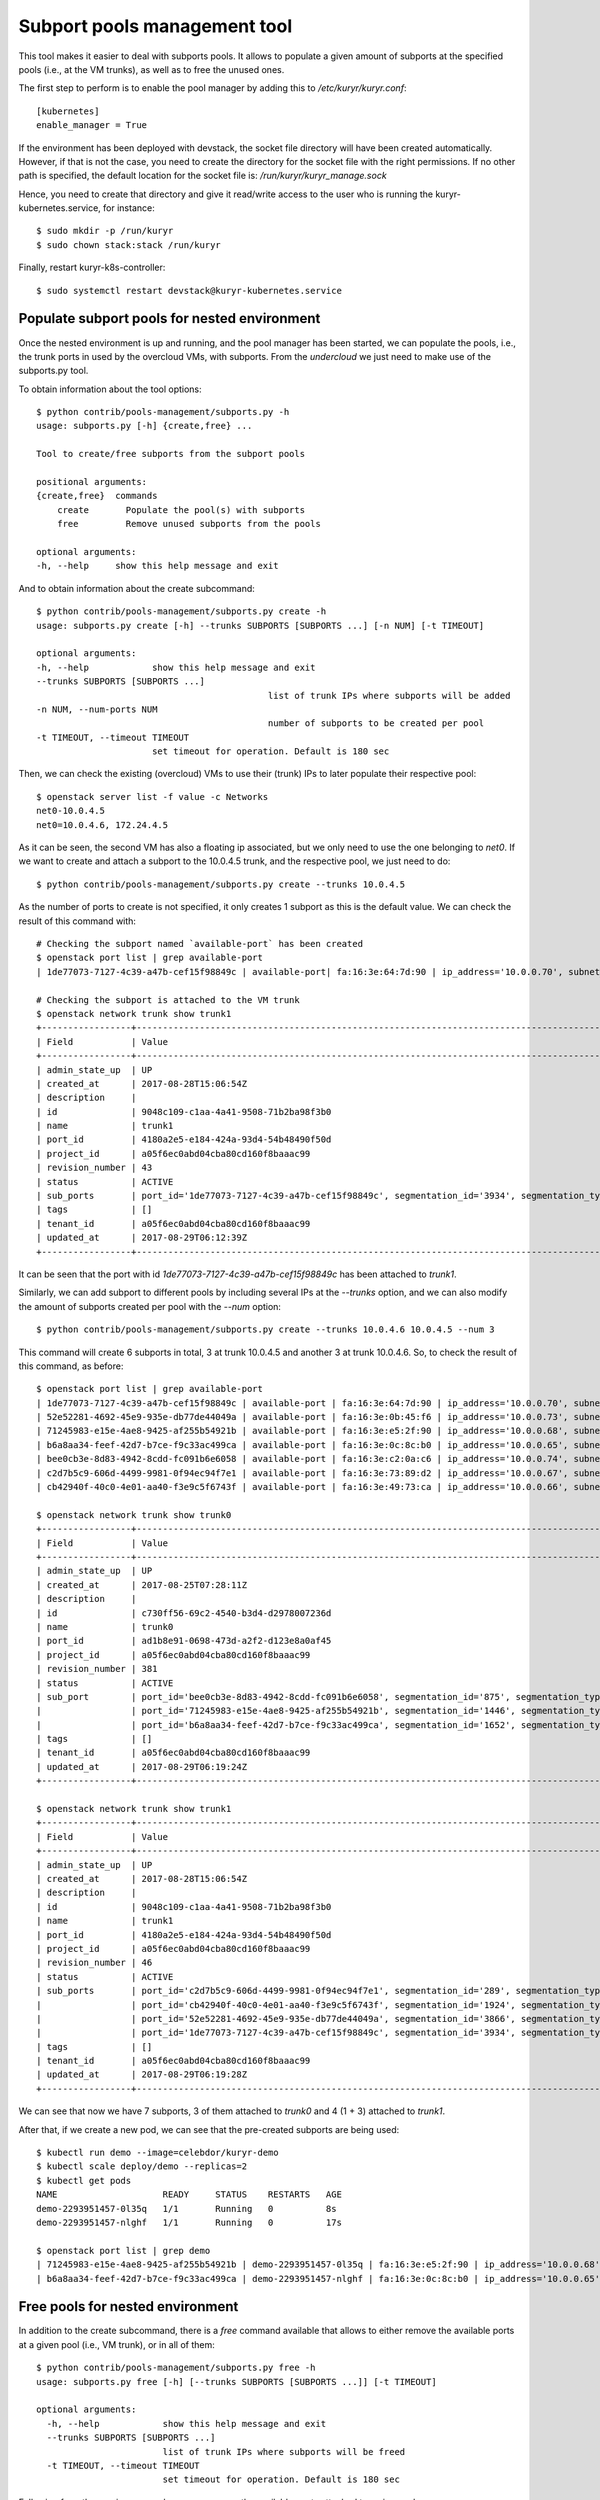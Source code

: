 Subport pools management tool
=============================

This tool makes it easier to deal with subports pools. It allows to populate
a given amount of subports at the specified pools (i.e., at the VM trunks), as
well as to free the unused ones.

The first step to perform is to enable the pool manager by adding this to
`/etc/kuryr/kuryr.conf`::

    [kubernetes]
    enable_manager = True


If the environment has been deployed with devstack, the socket file directory
will have been created automatically. However, if that is not the case, you
need to create the directory for the socket file with the right permissions.
If no other path is specified, the default location for the socket file is:
`/run/kuryr/kuryr_manage.sock`

Hence, you need to create that directory and give it read/write access to the
user who is running the kuryr-kubernetes.service, for instance::

    $ sudo mkdir -p /run/kuryr
    $ sudo chown stack:stack /run/kuryr


Finally, restart kuryr-k8s-controller::

    $ sudo systemctl restart devstack@kuryr-kubernetes.service


Populate subport pools for nested environment
---------------------------------------------

Once the nested environment is up and running, and the pool manager has been
started, we can populate the pools, i.e., the trunk ports in used by the
overcloud VMs, with subports. From the `undercloud` we just need to make use
of the subports.py tool.

To obtain information about the tool options::

    $ python contrib/pools-management/subports.py -h
    usage: subports.py [-h] {create,free} ...

    Tool to create/free subports from the subport pools

    positional arguments:
    {create,free}  commands
        create       Populate the pool(s) with subports
        free         Remove unused subports from the pools

    optional arguments:
    -h, --help     show this help message and exit


And to obtain information about the create subcommand::

    $ python contrib/pools-management/subports.py create -h
    usage: subports.py create [-h] --trunks SUBPORTS [SUBPORTS ...] [-n NUM] [-t TIMEOUT]

    optional arguments:
    -h, --help            show this help message and exit
    --trunks SUBPORTS [SUBPORTS ...]
                                                list of trunk IPs where subports will be added
    -n NUM, --num-ports NUM
                                                number of subports to be created per pool
    -t TIMEOUT, --timeout TIMEOUT
                          set timeout for operation. Default is 180 sec


Then, we can check the existing (overcloud) VMs to use their (trunk) IPs to
later populate their respective pool::

    $ openstack server list -f value -c Networks
    net0-10.0.4.5
    net0=10.0.4.6, 172.24.4.5


As it can be seen, the second VM has also a floating ip associated, but we
only need to use the one belonging to `net0`. If we want to create and attach
a subport to the 10.0.4.5 trunk, and the respective pool, we just need to do::

    $ python contrib/pools-management/subports.py create --trunks 10.0.4.5


As the number of ports to create is not specified, it only creates 1 subport
as this is the default value. We can check the result of this command with::

    # Checking the subport named `available-port` has been created
    $ openstack port list | grep available-port
    | 1de77073-7127-4c39-a47b-cef15f98849c | available-port| fa:16:3e:64:7d:90 | ip_address='10.0.0.70', subnet_id='c3a8feb0-62b5-4b53-9235-af1ca93c2571' | ACTIVE |

    # Checking the subport is attached to the VM trunk
    $ openstack network trunk show trunk1
    +-----------------+--------------------------------------------------------------------------------------------------+
    | Field           | Value                                                                                            |
    +-----------------+--------------------------------------------------------------------------------------------------+
    | admin_state_up  | UP                                                                                               |
    | created_at      | 2017-08-28T15:06:54Z                                                                             |
    | description     |                                                                                                  |
    | id              | 9048c109-c1aa-4a41-9508-71b2ba98f3b0                                                             |
    | name            | trunk1                                                                                           |
    | port_id         | 4180a2e5-e184-424a-93d4-54b48490f50d                                                             |
    | project_id      | a05f6ec0abd04cba80cd160f8baaac99                                                                 |
    | revision_number | 43                                                                                               |
    | status          | ACTIVE                                                                                           |
    | sub_ports       | port_id='1de77073-7127-4c39-a47b-cef15f98849c', segmentation_id='3934', segmentation_type='vlan' |
    | tags            | []                                                                                               |
    | tenant_id       | a05f6ec0abd04cba80cd160f8baaac99                                                                 |
    | updated_at      | 2017-08-29T06:12:39Z                                                                             |
    +-----------------+--------------------------------------------------------------------------------------------------+


It can be seen that the port with id `1de77073-7127-4c39-a47b-cef15f98849c`
has been attached to `trunk1`.

Similarly, we can add subport to different pools by including several IPs at
the `--trunks` option, and we can also modify the amount of subports created
per pool with the `--num` option::

    $ python contrib/pools-management/subports.py create --trunks 10.0.4.6 10.0.4.5 --num 3


This command will create 6 subports in total, 3 at trunk 10.0.4.5 and another
3 at trunk 10.0.4.6. So, to check the result of this command, as before::

    $ openstack port list | grep available-port
    | 1de77073-7127-4c39-a47b-cef15f98849c | available-port | fa:16:3e:64:7d:90 | ip_address='10.0.0.70', subnet_id='c3a8feb0-62b5-4b53-9235-af1ca93c2571' | ACTIVE |
    | 52e52281-4692-45e9-935e-db77de44049a | available-port | fa:16:3e:0b:45:f6 | ip_address='10.0.0.73', subnet_id='c3a8feb0-62b5-4b53-9235-af1ca93c2571' | ACTIVE |
    | 71245983-e15e-4ae8-9425-af255b54921b | available-port | fa:16:3e:e5:2f:90 | ip_address='10.0.0.68', subnet_id='c3a8feb0-62b5-4b53-9235-af1ca93c2571' | ACTIVE |
    | b6a8aa34-feef-42d7-b7ce-f9c33ac499ca | available-port | fa:16:3e:0c:8c:b0 | ip_address='10.0.0.65', subnet_id='c3a8feb0-62b5-4b53-9235-af1ca93c2571' | ACTIVE |
    | bee0cb3e-8d83-4942-8cdd-fc091b6e6058 | available-port | fa:16:3e:c2:0a:c6 | ip_address='10.0.0.74', subnet_id='c3a8feb0-62b5-4b53-9235-af1ca93c2571' | ACTIVE |
    | c2d7b5c9-606d-4499-9981-0f94ec94f7e1 | available-port | fa:16:3e:73:89:d2 | ip_address='10.0.0.67', subnet_id='c3a8feb0-62b5-4b53-9235-af1ca93c2571' | ACTIVE |
    | cb42940f-40c0-4e01-aa40-f3e9c5f6743f | available-port | fa:16:3e:49:73:ca | ip_address='10.0.0.66', subnet_id='c3a8feb0-62b5-4b53-9235-af1ca93c2571' | ACTIVE |

    $ openstack network trunk show trunk0
    +-----------------+--------------------------------------------------------------------------------------------------+
    | Field           | Value                                                                                            |
    +-----------------+--------------------------------------------------------------------------------------------------+
    | admin_state_up  | UP                                                                                               |
    | created_at      | 2017-08-25T07:28:11Z                                                                             |
    | description     |                                                                                                  |
    | id              | c730ff56-69c2-4540-b3d4-d2978007236d                                                             |
    | name            | trunk0                                                                                           |
    | port_id         | ad1b8e91-0698-473d-a2f2-d123e8a0af45                                                             |
    | project_id      | a05f6ec0abd04cba80cd160f8baaac99                                                                 |
    | revision_number | 381                                                                                              |
    | status          | ACTIVE                                                                                           |
    | sub_port        | port_id='bee0cb3e-8d83-4942-8cdd-fc091b6e6058', segmentation_id='875', segmentation_type='vlan'  |
    |                 | port_id='71245983-e15e-4ae8-9425-af255b54921b', segmentation_id='1446', segmentation_type='vlan' |
    |                 | port_id='b6a8aa34-feef-42d7-b7ce-f9c33ac499ca', segmentation_id='1652', segmentation_type='vlan' |
    | tags            | []                                                                                               |
    | tenant_id       | a05f6ec0abd04cba80cd160f8baaac99                                                                 |
    | updated_at      | 2017-08-29T06:19:24Z                                                                             |
    +-----------------+--------------------------------------------------------------------------------------------------+

    $ openstack network trunk show trunk1
    +-----------------+--------------------------------------------------------------------------------------------------+
    | Field           | Value                                                                                            |
    +-----------------+--------------------------------------------------------------------------------------------------+
    | admin_state_up  | UP                                                                                               |
    | created_at      | 2017-08-28T15:06:54Z                                                                             |
    | description     |                                                                                                  |
    | id              | 9048c109-c1aa-4a41-9508-71b2ba98f3b0                                                             |
    | name            | trunk1                                                                                           |
    | port_id         | 4180a2e5-e184-424a-93d4-54b48490f50d                                                             |
    | project_id      | a05f6ec0abd04cba80cd160f8baaac99                                                                 |
    | revision_number | 46                                                                                               |
    | status          | ACTIVE                                                                                           |
    | sub_ports       | port_id='c2d7b5c9-606d-4499-9981-0f94ec94f7e1', segmentation_id='289', segmentation_type='vlan'  |
    |                 | port_id='cb42940f-40c0-4e01-aa40-f3e9c5f6743f', segmentation_id='1924', segmentation_type='vlan' |
    |                 | port_id='52e52281-4692-45e9-935e-db77de44049a', segmentation_id='3866', segmentation_type='vlan' |
    |                 | port_id='1de77073-7127-4c39-a47b-cef15f98849c', segmentation_id='3934', segmentation_type='vlan' |
    | tags            | []                                                                                               |
    | tenant_id       | a05f6ec0abd04cba80cd160f8baaac99                                                                 |
    | updated_at      | 2017-08-29T06:19:28Z                                                                             |
    +-----------------+--------------------------------------------------------------------------------------------------+


We can see that now we have 7 subports, 3 of them attached to `trunk0` and 4
(1 + 3) attached to `trunk1`.

After that, if we create a new pod, we can see that the pre-created subports
are being used::

    $ kubectl run demo --image=celebdor/kuryr-demo
    $ kubectl scale deploy/demo --replicas=2
    $ kubectl get pods
    NAME                    READY     STATUS    RESTARTS   AGE
    demo-2293951457-0l35q   1/1       Running   0          8s
    demo-2293951457-nlghf   1/1       Running   0          17s

    $ openstack port list | grep demo
    | 71245983-e15e-4ae8-9425-af255b54921b | demo-2293951457-0l35q | fa:16:3e:e5:2f:90 | ip_address='10.0.0.68', subnet_id='c3a8feb0-62b5-4b53-9235-af1ca93c2571' | ACTIVE |
    | b6a8aa34-feef-42d7-b7ce-f9c33ac499ca | demo-2293951457-nlghf | fa:16:3e:0c:8c:b0 | ip_address='10.0.0.65', subnet_id='c3a8feb0-62b5-4b53-9235-af1ca93c2571' | ACTIVE |


Free pools for nested environment
---------------------------------

In addition to the create subcommand, there is a `free` command available that
allows to either remove the available ports at a given pool (i.e., VM trunk),
or in all of them::

    $ python contrib/pools-management/subports.py free -h
    usage: subports.py free [-h] [--trunks SUBPORTS [SUBPORTS ...]] [-t TIMEOUT]

    optional arguments:
      -h, --help            show this help message and exit
      --trunks SUBPORTS [SUBPORTS ...]
                            list of trunk IPs where subports will be freed
      -t TIMEOUT, --timeout TIMEOUT
                            set timeout for operation. Default is 180 sec


Following from the previous example, we can remove the available-ports
attached to a give pool, e.g.::

    $ python contrib/pools-management/subports.py free --trunks 10.0.4.5
    $ openstack network trunk show trunk1
    +-----------------+--------------------------------------+
    | Field           | Value                                |
    +-----------------+--------------------------------------+
    | admin_state_up  | UP                                   |
    | created_at      | 2017-08-28T15:06:54Z                 |
    | description     |                                      |
    | id              | 9048c109-c1aa-4a41-9508-71b2ba98f3b0 |
    | name            | trunk1                               |
    | port_id         | 4180a2e5-e184-424a-93d4-54b48490f50d |
    | project_id      | a05f6ec0abd04cba80cd160f8baaac99     |
    | revision_number | 94                                   |
    | status          | ACTIVE                               |
    | sub_ports       |                                      |
    | tags            | []                                   |
    | tenant_id       | a05f6ec0abd04cba80cd160f8baaac99     |
    | updated_at      | 2017-08-29T06:40:18Z                 |
    +-----------------+--------------------------------------+


Or from all the pools at once::

    $ python contrib/pools-management/subports.py free
    $ openstack port list | grep available-port
    $ # returns nothing


Without the script
------------------

Note the same can be done without using this script, by directly calling the
REST API with curl::

    # To populate the pool
    $ curl --unix-socket /run/kuryr/kuryr_manage.sock http://localhost/populatePool -H "Content-Type: application/json" -X POST -d '{"trunks": ["10.0.4.6"], "num_ports": 3}'

    # To free the pool
    $ curl --unix-socket /run/kuryr/kuryr_manage.sock http://localhost/freePool -H "Content-Type: application/json" -X POST -d '{"trunks": ["10.0.4.6"]}'
